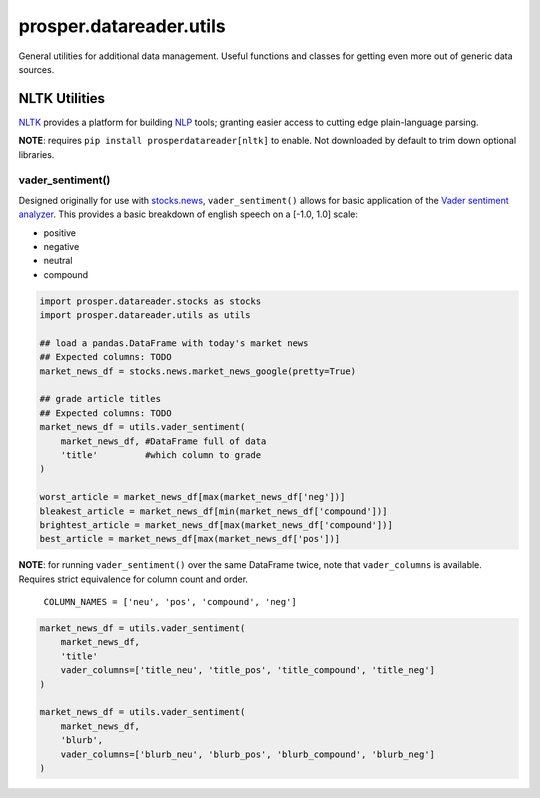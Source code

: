 =========================
prosper.datareader.utils
=========================

General utilities for additional data management.  Useful functions and classes for getting even more out of generic data sources.

NLTK Utilities
==============

`NLTK`_ provides a platform for building `NLP`_ tools; granting easier access to cutting edge plain-language parsing.

**NOTE**: requires ``pip install prosperdatareader[nltk]`` to enable.  Not downloaded by default to trim down optional libraries.

vader_sentiment()
-----------------

Designed originally for use with `stocks.news`_, ``vader_sentiment()`` allows for basic application of the `Vader sentiment analyzer`_.  This provides a basic breakdown of english speech on a [-1.0, 1.0] scale:

* positive
* negative
* neutral
* compound

.. code-block:: python

    import prosper.datareader.stocks as stocks
    import prosper.datareader.utils as utils

    ## load a pandas.DataFrame with today's market news
    ## Expected columns: TODO
    market_news_df = stocks.news.market_news_google(pretty=True)

    ## grade article titles
    ## Expected columns: TODO
    market_news_df = utils.vader_sentiment(
        market_news_df, #DataFrame full of data
        'title'         #which column to grade
    )

    worst_article = market_news_df[max(market_news_df['neg'])] 
    bleakest_article = market_news_df[min(market_news_df['compound'])]
    brightest_article = market_news_df[max(market_news_df['compound'])]
    best_article = market_news_df[max(market_news_df['pos'])]

**NOTE**: for running ``vader_sentiment()`` over the same DataFrame twice, note that ``vader_columns`` is available.  Requires strict equivalence for column count and order.

    ``COLUMN_NAMES = ['neu', 'pos', 'compound', 'neg']``

.. code-block:: python

    market_news_df = utils.vader_sentiment(
        market_news_df,
        'title'
        vader_columns=['title_neu', 'title_pos', 'title_compound', 'title_neg']
    )

    market_news_df = utils.vader_sentiment(
        market_news_df,
        'blurb',
        vader_columns=['blurb_neu', 'blurb_pos', 'blurb_compound', 'blurb_neg']
    )

.. _`NLTK`: http://www.nltk.org/
.. _`NLP`: https://en.wikipedia.org/wiki/Natural_language_processing
.. _`stocks.news`: stocks_help.html
.. _`Vader sentiment analyzer`: http://www.nltk.org/api/nltk.sentiment.html#module-nltk.sentiment.vader